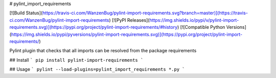 # pylint_import_requirements

[![Build Status](https://travis-ci.com/WanzenBug/pylint-import-requirements.svg?branch=master)](https://travis-ci.com/WanzenBug/pylint-import-requirements)
[![PyPI Releases](https://img.shields.io/pypi/v/pylint-import-requirements.svg)](https://pypi.org/project/pylint-import-requirements/#history)
[![Compatible Python Versions](https://img.shields.io/pypi/pyversions/pylint-import-requirements.svg)](https://pypi.org/project/pylint-import-requirements/)

Pylint plugin that checks that all imports can be resolved from the package requirements

## Install
```
pip install pylint-import-requirements
```

## Usage
```
pylint --load-plugins=pylint_import_requirements *.py
```


